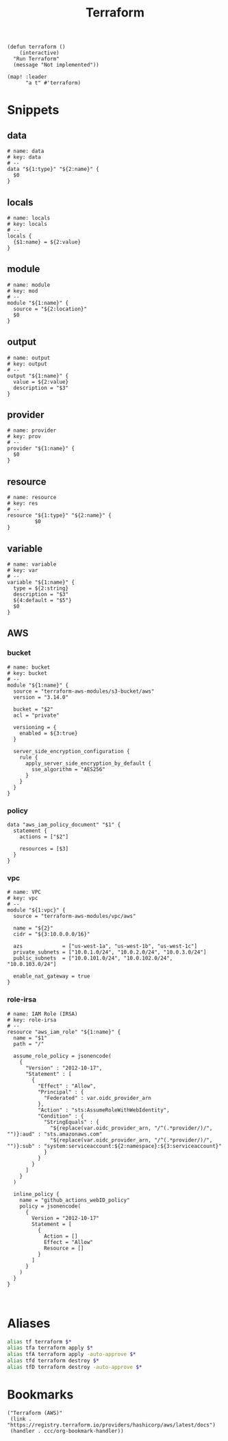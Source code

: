 #+TITLE: Terraform

#+begin_src elisp :noweb-ref configs
(defun terraform ()
    (interactive)
  "Run Terraform"
  (message "Not implemented"))

(map! :leader
      "a t" #'terraform)
#+end_src

* Snippets
:PROPERTIES:
:snippet_mode: terraform-mode
:END:

** data
#+BEGIN_SRC snippet :tangle (get-snippet-path)
# name: data
# key: data
# --
data "${1:type}" "${2:name}" {
  $0
}
#+END_SRC
** locals
#+BEGIN_SRC snippet :tangle (get-snippet-path)
# name: locals
# key: locals
# --
locals {
  {$1:name} = ${2:value}
}
#+END_SRC
** module
#+BEGIN_SRC snippet :tangle (get-snippet-path)
# name: module
# key: mod
# --
module "${1:name}" {
  source = "${2:location}"
  $0
}
#+END_SRC
** output
#+BEGIN_SRC snippet :tangle (get-snippet-path)
# name: output
# key: output
# --
output "${1:name}" {
  value = ${2:value}
  description = "$3"
}
#+END_SRC
** provider
#+BEGIN_SRC snippet :tangle (get-snippet-path)
# name: provider
# key: prov
# --
provider "${1:name}" {
  $0
}
#+END_SRC
** resource
#+BEGIN_SRC snippet :tangle (get-snippet-path)
# name: resource
# key: res
# --
resource "${1:type}" "${2:name}" {
         $0
}
#+END_SRC
** variable
#+BEGIN_SRC snippet :tangle (get-snippet-path)
# name: variable
# key: var
# --
variable "${1:name}" {
  type = ${2:string}
  description = "$3"
  ${4:default = "$5"}
  $0
}
#+END_SRC
** AWS
*** bucket
#+BEGIN_SRC snippet :tangle (get-snippet-path)
# name: bucket
# key: bucket
# --
module "${1:name}" {
  source = "terraform-aws-modules/s3-bucket/aws"
  version = "3.14.0"

  bucket = "$2"
  acl = "private"

  versioning = {
    enabled = ${3:true}
  }

  server_side_encryption_configuration {
    rule {
      apply_server_side_encryption_by_default {
        sse_algorithm = "AES256"
      }
    }
  }
}
#+END_SRC

*** policy
#+begin_src snippet :tangle (get-snippet-path)
data "aws_iam_policy_document" "$1" {
  statement {
    actions = ["$2"]

    resources = [$3]
  }
}
#+end_src
*** vpc
#+BEGIN_SRC snippet :tangle (get-snippet-path)
# name: VPC
# key: vpc
# --
module "${1:vpc}" {
  source = "terraform-aws-modules/vpc/aws"

  name = "${2}"
  cidr = "${3:10.0.0.0/16}"

  azs             = ["us-west-1a", "us-west-1b", "us-west-1c"]
  private_subnets = ["10.0.1.0/24", "10.0.2.0/24", "10.0.3.0/24"]
  public_subnets  = ["10.0.101.0/24", "10.0.102.0/24", "10.0.103.0/24"]

  enable_nat_gateway = true
}
#+END_SRC
*** role-irsa

#+BEGIN_SRC snippet :tangle (get-snippet-path)
# name: IAM Role (IRSA)
# key: role-irsa
# --
resource "aws_iam_role" "${1:name}" {
  name = "$1"
  path = "/"

  assume_role_policy = jsonencode(
    {
      "Version" : "2012-10-17",
      "Statement" : [
        {
          "Effect" : "Allow",
          "Principal" : {
            "Federated" : var.oidc_provider_arn
          },
          "Action" : "sts:AssumeRoleWithWebIdentity",
          "Condition" : {
            "StringEquals" : {
              "${replace(var.oidc_provider_arn, "/^(.*provider/)/", "")}:aud" : "sts.amazonaws.com"
              "${replace(var.oidc_provider_arn, "/^(.*provider/)/", "")}:sub" : "system:serviceaccount:${2:namespace}:${3:serviceaccount}"
            }
          }
        }
      ]
    }
  )

  inline_policy {
    name = "github_actions_webID_policy"
    policy = jsonencode(
      {
        Version = "2012-10-17"
        Statement = [
          {
            Action = []
            Effect = "Allow"
            Resource = []
          }
        ]
      }
    )
  }
}


#+END_SRC


* Aliases
#+begin_src sh :noweb-ref aliases
alias tf terraform $*
alias tfa terraform apply $*
alias tfA terraform apply -auto-approve $*
alias tfd terraform destroy $*
alias tfD terraform destroy -auto-approve $*
#+end_src
* Bookmarks
#+begin_src elisp :noweb-ref bookmarks
("Terraform (AWS)"
 (link . "https://registry.terraform.io/providers/hashicorp/aws/latest/docs")
 (handler . ccc/org-bookmark-handler))
#+end_src
